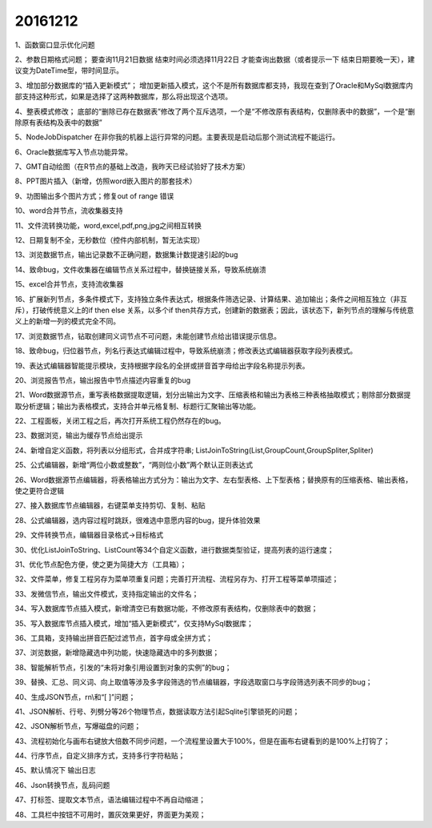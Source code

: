 .. log

20161212
======================

1、函数窗口显示优化问题

2、参数日期格式问题；
要查询11月21日数据  结束时间必须选择11月22日 才能查询出数据（或者提示一下  结束日期要晚一天），建议变为DateTime型，带时间显示。

3、增加部分数据库的“插入更新模式”；
增加更新插入模式，这个不是所有数据库都支持，我现在查到了Oracle和MySql数据库内部支持这种形式，如果是选择了这两种数据库，那么将出现这个选项。

4、整表模式修改；
底部的“删除已存在数据表”修改了两个互斥选项，一个是“不修改原有表结构，仅删除表中的数据”，一个是“删除原有表结构及表中的数据”

5、NodeJobDispatcher 在非你我的机器上运行异常的问题。主要表现是启动后那个测试流程不能运行。

6、Oracle数据库写入节点功能异常。

7、GMT自动绘图（在R节点的基础上改造，我昨天已经试验好了技术方案）

8、PPT图片插入（新增，仿照word嵌入图片的那套技术）

9、功图输出多个图片方式；修复out of range 错误

10、word合并节点，流收集器支持

11、文件流转换功能，word,excel,pdf,png,jpg之间相互转换

12、日期复制不全，无秒数位（控件内部机制，暂无法实现）

13、浏览数据节点，输出记录数不正确问题，数据集计数提速引起的bug

14、致命bug，文件收集器在编辑节点关系过程中，替换链接关系，导致系统崩溃

15、excel合并节点，支持流收集器

16、扩展新列节点，多条件模式下，支持独立条件表达式，根据条件筛选记录、计算结果、追加输出；条件之间相互独立（非互斥），打破传统意义上的if then else 关系，以多个if then共存方式，创建新的数据表；因此，该状态下，新列节点的理解与传统意义上的新增一列的模式完全不同。

17、浏览数据节点，钻取创建同义词节点不可问题，未能创建节点给出错误提示信息。

18、致命bug，归位器节点，列名行表达式编辑过程中，导致系统崩溃；修改表达式编辑器获取字段列表模式。

19、表达式编辑器智能提示模块，支持根据字段名的全拼或拼音首字母给出字段名称提示列表。

20、浏览报告节点，输出报告中节点描述内容重复的bug

21、Word数据源节点，重写表格数据提取逻辑，划分出输出为文字、压缩表格和输出为表格三种表格抽取模式；剔除部分数据提取分析逻辑；输出为表格模式，支持合并单元格复制、标题行汇聚输出等功能。

22、工程面板，关闭工程之后，再次打开系统工程仍然存在的bug。

23、数据浏览，输出为缓存节点给出提示

24、新增自定义函数，将列表以分组形式，合并成字符串; ListJoinToString(List,GroupCount,GroupSpliter,Spliter)

25、公式编辑器，新增“两位小数或整数”，“两则位小数”两个默认正则表达式

26、Word数据源节点编辑器，将表格输出方式分为：输出为文字、左右型表格、上下型表格；替换原有的压缩表格、输出表格，使之更符合逻辑

27、接入数据库节点编辑器，右键菜单支持剪切、复制、粘贴

28、公式编辑器，选内容过程时跳跃，很难选中意愿内容的bug，提升体验效果

29、文件转换节点，编辑器目录格式->目标格式

30、优化ListJoinToString、ListCount等34个自定义函数，进行数据类型验证，提高列表的运行速度；

31、优化节点配色方便，使之更为简捷大方（工具箱）；

32、文件菜单，修复工程另存为菜单项重复问题；完善打开流程、流程另存为、打开工程等菜单项描述；

33、发微信节点，输出文件模式，支持指定输出的文件名；

34、写入数据库节点插入模式，新增清空已有数据功能，不修改原有表结构，仅删除表中的数据；

35、写入数据库节点插入模式，增加“插入更新模式”，仅支持MySql数据库；

36、工具箱，支持输出拼音匹配过滤节点，首字母或全拼方式；

37、浏览数据，新增隐藏选中列功能，快速隐藏选中的多列数据；

38、智能解析节点，引发的“未将对象引用设置到对象的实例”的bug；

39、替换、汇总、同义词、向上取值等涉及多字段筛选的节点编辑器，字段选取窗口与字段筛选列表不同步的bug；

40、生成JSON节点，\r\n\\和“[  ]”问题；

41、JSON解析、行号、列劈分等26个物理节点，数据读取方法引起Sqlite引擎锁死的问题；

42、JSON解析节点，写爆磁盘的问题；

43、流程初始化与画布右键放大倍数不同步问题，一个流程里设置大于100%，但是在画布右键看到的是100%上打钩了；

44、行序节点，自定义排序方式，支持多行字符粘贴；

45、默认情况下 输出日志

46、Json转换节点，乱码问题

47、打标签、提取文本节点，语法编辑过程中不再自动缩进；

48、工具栏中按钮不可用时，置灰效果更好，界面更为美观；